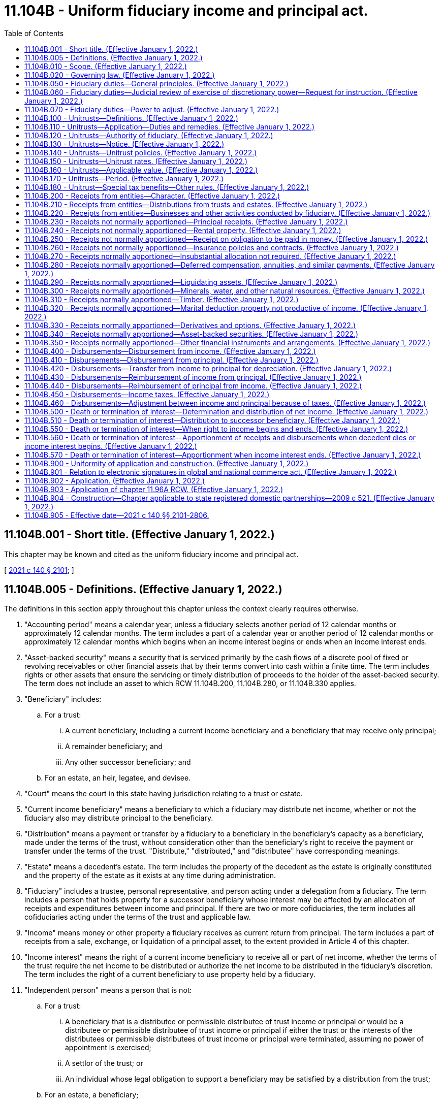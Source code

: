 = 11.104B - Uniform fiduciary income and principal act.
:toc:

== 11.104B.001 - Short title. (Effective January 1, 2022.)
This chapter may be known and cited as the uniform fiduciary income and principal act.

[ http://lawfilesext.leg.wa.gov/biennium/2021-22/Pdf/Bills/Session%20Laws/Senate/5132.SL.pdf?cite=2021%20c%20140%20§%202101[2021 c 140 § 2101]; ]

== 11.104B.005 - Definitions. (Effective January 1, 2022.)
The definitions in this section apply throughout this chapter unless the context clearly requires otherwise.

. "Accounting period" means a calendar year, unless a fiduciary selects another period of 12 calendar months or approximately 12 calendar months. The term includes a part of a calendar year or another period of 12 calendar months or approximately 12 calendar months which begins when an income interest begins or ends when an income interest ends.

. "Asset-backed security" means a security that is serviced primarily by the cash flows of a discrete pool of fixed or revolving receivables or other financial assets that by their terms convert into cash within a finite time. The term includes rights or other assets that ensure the servicing or timely distribution of proceeds to the holder of the asset-backed security. The term does not include an asset to which RCW 11.104B.200, 11.104B.280, or 11.104B.330 applies.

. "Beneficiary" includes:

.. For a trust:

... A current beneficiary, including a current income beneficiary and a beneficiary that may receive only principal;

... A remainder beneficiary; and

... Any other successor beneficiary; and

.. For an estate, an heir, legatee, and devisee.

. "Court" means the court in this state having jurisdiction relating to a trust or estate.

. "Current income beneficiary" means a beneficiary to which a fiduciary may distribute net income, whether or not the fiduciary also may distribute principal to the beneficiary.

. "Distribution" means a payment or transfer by a fiduciary to a beneficiary in the beneficiary's capacity as a beneficiary, made under the terms of the trust, without consideration other than the beneficiary's right to receive the payment or transfer under the terms of the trust. "Distribute," "distributed," and "distributee" have corresponding meanings.

. "Estate" means a decedent's estate. The term includes the property of the decedent as the estate is originally constituted and the property of the estate as it exists at any time during administration.

. "Fiduciary" includes a trustee, personal representative, and person acting under a delegation from a fiduciary. The term includes a person that holds property for a successor beneficiary whose interest may be affected by an allocation of receipts and expenditures between income and principal. If there are two or more cofiduciaries, the term includes all cofiduciaries acting under the terms of the trust and applicable law.

. "Income" means money or other property a fiduciary receives as current return from principal. The term includes a part of receipts from a sale, exchange, or liquidation of a principal asset, to the extent provided in Article 4 of this chapter.

. "Income interest" means the right of a current income beneficiary to receive all or part of net income, whether the terms of the trust require the net income to be distributed or authorize the net income to be distributed in the fiduciary's discretion. The term includes the right of a current beneficiary to use property held by a fiduciary.

. "Independent person" means a person that is not:

.. For a trust:

... A beneficiary that is a distributee or permissible distributee of trust income or principal or would be a distributee or permissible distributee of trust income or principal if either the trust or the interests of the distributees or permissible distributees of trust income or principal were terminated, assuming no power of appointment is exercised;

... A settlor of the trust; or

... An individual whose legal obligation to support a beneficiary may be satisfied by a distribution from the trust;

.. For an estate, a beneficiary;

.. A spouse, parent, brother, sister, or issue of an individual described in (a) or (b) of this subsection;

.. A corporation, partnership, limited liability company, or other entity in which persons described in (a) through (c) of this subsection, in the aggregate, have voting control; or

.. An employee of a person described in (a), (b), (c), or (d) of this subsection.

. "Mandatory income interest" means the right of a current income beneficiary to receive net income that the terms of the trust require the fiduciary to distribute.

. "Net income" means the total allocations during an accounting period to income under the terms of a trust and this chapter minus the disbursements during the period, other than distributions, allocated to income under the terms of the trust and this chapter. To the extent the trust is a unitrust under Article 3 of this chapter, the term means the unitrust amount determined under Article 3 of this chapter. The term includes an adjustment from principal to income under RCW 11.104B.070. The term does not include an adjustment from income to principal under RCW 11.104B.070.

. "Person" means an individual, estate, trust, business or nonprofit entity, public corporation, government or governmental subdivision, agency, or instrumentality, or other legal entity.

. "Personal representative" means an executor, administrator, successor personal representative, special administrator, or person that performs substantially the same function with respect to an estate under the law governing the person's status.

. "Principal" means property held in trust for distribution to, production of income for, or use by a current or successor beneficiary.

. "Record" means information that is inscribed on a tangible medium or that is stored in an electronic or other medium and is retrievable in perceivable form.

. "Settlor" means a person, including a testator, that creates or contributes property to a trust. If more than one person creates or contributes property to a trust, the term includes each person, to the extent of the trust property attributable to that person's contribution, except to the extent another person has the power to revoke or withdraw that portion.

. "Special tax benefit" means:

.. Exclusion of a transfer to a trust from gifts described in 26 U.S.C. Sec. 2503(b) of the federal internal revenue code of 1986, as amended, as of January 1, 2022, because of the qualification of an income interest in the trust as a present interest in property;

.. Status as a qualified subchapter S trust described in 26 U.S.C. Sec. 1361(d)(3) of the federal internal revenue code of 1986, as amended, as of January 1, 2022, at a time the trust holds stock of an S corporation described in 26 U.S.C. Sec. 1361(a)(1) of the federal internal revenue code of 1986, as amended, as of January 1, 2022;

.. An estate or gift tax marital deduction for a transfer to a trust under 26 U.S.C. Sec. 2056 or 2523 of the federal internal revenue code of 1986, as amended, as of January 1, 2022, which depends or depended in whole or in part on the right of the settlor's spouse to receive the net income of the trust;

.. Exemption in whole or in part of a trust from the federal generation-skipping transfer tax imposed by 26 U.S.C. Sec. 2601 of the federal internal revenue code of 1986, as amended, as of January 1, 2022, because the trust was irrevocable on September 25, 1985, if there is any possibility that:

... A taxable distribution, as defined in 26 U.S.C. Sec. 2612(b) of the federal internal revenue code of 1986, as amended, as of January 1, 2022, could be made from the trust; or

... A taxable termination, as defined in 26 U.S.C. Sec. 2612(a) of the federal internal revenue code of 1986, as amended, as of January 1, 2022, could occur with respect to the trust; or

.. An inclusion ratio, as defined in 26 U.S.C. Sec. 2642(a) of the federal internal revenue code of 1986, as amended, as of January 1, 2022, of the trust which is less than one, if there is any possibility that:

... A taxable distribution, as defined in 26 U.S.C. Sec. 2612(b) of the federal internal revenue code of 1986, as amended, as of January 1, 2022, could be made from the trust; or

... A taxable termination, as defined in 26 U.S.C. Sec. 2612(a) of the federal internal revenue code of 1986, as amended, as of January 1, 2022, could occur with respect to the trust.

. "Successive interest" means the interest of a successor beneficiary.

. "Successor beneficiary" means a person entitled to receive income or principal or to use property when an income interest or other current interest ends.

. "Terms of a trust" means:

.. Except as otherwise provided in (b) of this subsection, the manifestation of the settlor's intent regarding a trust's provisions as:

... Expressed in the trust instrument; or

... Established by other evidence that would be admissible in a judicial proceeding;

.. The trust's provisions as established, determined, or amended by:

... A trustee or trust director in accordance with applicable law;

... Court order; or

... A nonjudicial settlement agreement under *chapter 11.98A RCW; or

.. For an estate, a will.

. "Trust":

.. Includes:

... An express trust, private or charitable, with additions to the trust, wherever and however created; and

... A trust created or determined by judgment or decree under which the trust is to be administered in the manner of an express trust; and

.. Does not include:

... A constructive trust;

... A resulting trust, conservatorship, guardianship, multiparty account, custodial arrangement for a minor, business trust, voting trust, security arrangement, liquidation trust, or trust for the primary purpose of paying debts, dividends, interest, salaries, wages, profits, pensions, retirement benefits, or employee benefits of any kind; or

... An arrangement under which a person is a nominee, escrowee, or agent for another.

. "Trustee" means a person, other than a personal representative, that owns or holds property for the benefit of a beneficiary. The term includes an original, additional, or successor trustee, whether or not appointed or confirmed by a court.

. "Will" means any testamentary instrument recognized by applicable law which makes a legally effective disposition of an individual's property, effective at the individual's death. The term includes a codicil or other amendment to a testamentary instrument.

[ http://lawfilesext.leg.wa.gov/biennium/2021-22/Pdf/Bills/Session%20Laws/Senate/5132.SL.pdf?cite=2021%20c%20140%20§%202102[2021 c 140 § 2102]; ]

== 11.104B.010 - Scope. (Effective January 1, 2022.)
Except as otherwise provided in the terms of a trust or this chapter, this chapter applies to a trust or estate.

[ http://lawfilesext.leg.wa.gov/biennium/2021-22/Pdf/Bills/Session%20Laws/Senate/5132.SL.pdf?cite=2021%20c%20140%20§%202103[2021 c 140 § 2103]; ]

== 11.104B.020 - Governing law. (Effective January 1, 2022.)
. Except as otherwise provided in the terms of a trust or this chapter, this chapter applies when this state is the principal place of administration of a trust or estate, subject to the following rules:

.. If the trust was created before January 1, 2022, this chapter applies only to a decision or action occurring on or after January 1, 2022; and

.. If the principal place of administration of the trust is changed to this state on or after January 1, 2022, this chapter applies only to a decision or action occurring on or after the date of the change.

. Without precluding other means to establish a sufficient connection with the designated jurisdiction in a directed trust, terms of the trust which designate the principal place of administration of the trust are valid and controlling if:

.. A trustee's principal place of business is located in or a trustee is a resident of the designated jurisdiction;

.. A trust director's principal place of business is located in or a trust director is a resident of the designated jurisdiction; or

.. All or part of the administration occurs in the designated jurisdiction.

. By accepting the trusteeship of a trust having its principal place of administration in this state or by moving the principal place of administration of a trust to this state, the trustee submits to the application of this chapter to any matter within the scope of this chapter involving the trust.

[ http://lawfilesext.leg.wa.gov/biennium/2021-22/Pdf/Bills/Session%20Laws/Senate/5132.SL.pdf?cite=2021%20c%20140%20§%202104[2021 c 140 § 2104]; ]

== 11.104B.050 - Fiduciary duties—General principles. (Effective January 1, 2022.)
. In making an allocation or determination or exercising discretion under this chapter, a fiduciary shall:

.. Act in good faith, based on what is fair and reasonable to all beneficiaries;

.. Administer a trust or estate impartially, except to the extent the terms of the trust manifest an intent that the fiduciary shall or may favor one or more beneficiaries;

.. Administer the trust or estate in accordance with the terms of the trust, even if there is a different provision in this chapter; and

.. Administer the trust or estate in accordance with this chapter, except to the extent the terms of the trust provide otherwise or authorize the fiduciary to determine otherwise.

. A fiduciary's allocation, determination, or exercise of discretion under this chapter is presumed to be fair and reasonable to all beneficiaries. A fiduciary may exercise a discretionary power of administration given to the fiduciary by the terms of the trust, and an exercise of the power which produces a result different from a result required or permitted by this chapter does not create an inference that the fiduciary abused the fiduciary's discretion.

. A fiduciary shall:

.. Add a receipt to principal, to the extent neither the terms of the trust nor this chapter allocates the receipt between income and principal; and

.. Charge a disbursement to principal, to the extent neither the terms of the trust nor this chapter allocates the disbursement between income and principal.

. A fiduciary may exercise the power to adjust under RCW 11.104B.070, convert an income trust to a unitrust under RCW 11.104B.120(1)(a), change the percentage or method used to calculate a unitrust amount under RCW 11.104B.120(1)(b), or convert a unitrust to an income trust under RCW 11.104B.120(1)(c), if the fiduciary determines the exercise of the power is necessary to administer the trust or estate in accordance with the requirements of subsection (1) of this section.

. Factors the fiduciary must consider in making the determination under subsection (4) of this section include:

.. The terms of the trust;

.. The nature, distribution standards, and expected duration of the trust;

.. The effect of the allocation rules, including specific adjustments between income and principal, under Articles 4 through 7 of this chapter;

.. The desirability of liquidity and regularity of income;

.. The desirability of the preservation and appreciation of principal;

.. The extent to which an asset is used or may be used by a beneficiary;

.. The increase or decrease in the value of principal assets, reasonably determined by the fiduciary;

.. Whether and to what extent the terms of the trust give the fiduciary power to accumulate income or invade principal or prohibit the fiduciary from accumulating income or invading principal;

.. The extent to which the fiduciary has accumulated income or invaded principal in preceding accounting periods;

.. The effect of current and reasonably expected economic conditions; and

.. The reasonably expected tax consequences of the exercise of the power.

[ http://lawfilesext.leg.wa.gov/biennium/2021-22/Pdf/Bills/Session%20Laws/Senate/5132.SL.pdf?cite=2021%20c%20140%20§%202201[2021 c 140 § 2201]; ]

== 11.104B.060 - Fiduciary duties—Judicial review of exercise of discretionary power—Request for instruction. (Effective January 1, 2022.)
. In this section, "fiduciary decision" means:

.. A fiduciary's allocation between income and principal or other determination regarding income and principal required or authorized by the terms of the trust or this chapter;

.. The fiduciary's exercise or nonexercise of a discretionary power regarding income and principal granted by the terms of the trust or this chapter, including the power to adjust under RCW 11.104B.070, convert an income trust to a unitrust under RCW 11.104B.120(1)(a), change the percentage or method used to calculate a unitrust amount under RCW 11.104B.120(1)(b), or convert a unitrust to an income trust under RCW 11.104B.120(1)(c); or

.. The fiduciary's implementation of a decision described in (a) or (b) of this subsection.

. The court may not order a fiduciary to change a fiduciary decision unless the court determines that the fiduciary decision was an abuse of the fiduciary's discretion.

. If the court determines that a fiduciary decision was an abuse of the fiduciary's discretion, the court may order a remedy authorized by law. To place the beneficiaries in the positions the beneficiaries would have occupied if there had not been an abuse of the fiduciary's discretion, the court may order:

.. The fiduciary to exercise or refrain from exercising the power to adjust under RCW 11.104B.070;

.. The fiduciary to exercise or refrain from exercising the power to convert an income trust to a unitrust under RCW 11.104B.120(1)(a), change the percentage or method used to calculate a unitrust amount under RCW 11.104B.120(1)(b), or convert a unitrust to an income trust under RCW 11.104B.120(1)(c);

.. The fiduciary to distribute an amount to a beneficiary;

.. A beneficiary to return some or all of a distribution; or

.. The fiduciary to withhold an amount from one or more future distributions to a beneficiary.

. On petition by a fiduciary for instruction, the court may determine whether a proposed fiduciary decision will result in an abuse of the fiduciary's discretion. If the petition describes the proposed decision, contains sufficient information to inform the beneficiary of the reasons for making the proposed decision and the facts on which the fiduciary relies, and explains how the beneficiary will be affected by the proposed decision, a beneficiary that opposes the proposed decision has the burden to establish that it will result in an abuse of the fiduciary's discretion.

[ http://lawfilesext.leg.wa.gov/biennium/2021-22/Pdf/Bills/Session%20Laws/Senate/5132.SL.pdf?cite=2021%20c%20140%20§%202202[2021 c 140 § 2202]; ]

== 11.104B.070 - Fiduciary duties—Power to adjust. (Effective January 1, 2022.)
. Except as otherwise provided in the terms of a trust or this section, a fiduciary, in a record, without court approval, may adjust between income and principal if the fiduciary determines the exercise of the power to adjust is necessary to administer the trust or estate in accordance with the requirements of RCW 11.104B.050(1).

. This section does not create a duty to exercise or consider the power to adjust under subsection (1) of this section or to inform a beneficiary about the applicability of this section.

. A fiduciary that in good faith exercises or fails to exercise the power to adjust under subsection (1) of this section is not liable to a person affected by the exercise or failure to exercise.

. In deciding whether and to what extent to exercise the power to adjust under subsection (1) of this section, a fiduciary shall consider all factors the fiduciary considers relevant, including relevant factors in RCW 11.104B.050(5) and the application of RCW 11.104B.200(9), 11.104B.270, or 11.104B.320.

. A fiduciary may not exercise the power under subsection (1) of this section to make an adjustment or under RCW 11.104B.270 to make a determination that an allocation is insubstantial if:

.. The adjustment or determination would reduce the amount payable to a current income beneficiary from a trust that qualifies for a special tax benefit, except to the extent the adjustment is made to provide for a reasonable apportionment of the total return of the trust between the current income beneficiary and successor beneficiaries;

.. The adjustment or determination would change the amount payable to a beneficiary, as a fixed annuity or a fixed fraction of the value of the trust assets, under the terms of the trust;

.. The adjustment or determination would reduce an amount that is permanently set aside for a charitable purpose under the terms of the trust, unless both income and principal are set aside for the charitable purpose;

.. Possessing or exercising the power would cause a person to be treated as the owner of all or part of the trust for federal income tax purposes;

.. Possessing or exercising the power would cause all or part of the value of the trust assets to be included in the gross estate of an individual for federal estate tax purposes;

.. Possessing or exercising the power would cause an individual to be treated as making a gift for federal gift tax purposes;

.. The fiduciary is not an independent person;

.. The trust is irrevocable and provides for income to be paid to the settlor and possessing or exercising the power would cause the adjusted principal or income to be considered an available resource or available income under a public benefit program; or

.. The trust is a unitrust under Article 3 of this chapter.

. If subsection (5)(d), (e), (f), or (g) of this section applies to a fiduciary:

.. A cofiduciary to which subsection (5)(d) through (g) of this section does not apply may exercise the power to adjust, unless the exercise of the power by the remaining cofiduciary or cofiduciaries is not permitted by the terms of the trust or law other than this chapter; or

.. If there is no cofiduciary to which subsection (5)(d) through (g) of this section does not apply, the fiduciary may appoint a cofiduciary to which subsection (5)(d) through (g) of this section does not apply, which may be a special fiduciary with limited powers, and the appointed cofiduciary may exercise the power to adjust under subsection (1) of this section, unless the appointment of a cofiduciary or the exercise of the power by a cofiduciary is not permitted by the terms of the trust or law other than this chapter.

. A fiduciary may release or delegate to a cofiduciary the power to adjust under subsection (1) of this section if the fiduciary determines that the fiduciary's possession or exercise of the power will or may:

.. Cause a result described in subsection (5)(a) through (f) or (h) of this section; or

.. Deprive the trust of a tax benefit or impose a tax burden not described in subsection (5)(a) through (f) of this section.

. A fiduciary's release or delegation to a cofiduciary under subsection (7) of this section of the power to adjust under subsection (1) of this section:

.. Must be in a record;

.. Applies to the entire power, unless the release or delegation provides a limitation, which may be a limitation to the power to adjust:

... From income to principal;

... From principal to income;

... For specified property; or

... In specified circumstances;

.. For a delegation, may be modified by a redelegation under this subsection by the cofiduciary to which the delegation is made; and

.. Subject to (c) of this subsection (8), is permanent, unless the release or delegation provides a specified period, including a period measured by the life of an individual or the lives of more than one individual.

. Terms of a trust which deny or limit the power to adjust between income and principal do not affect the application of this section, unless the terms of the trust expressly deny or limit the power to adjust under subsection (1) of this section.

. The exercise of the power to adjust under subsection (1) of this section in any accounting period may apply to the current period, the immediately preceding period, and one or more subsequent periods.

. A description of the exercise of the power to adjust under subsection (1) of this section must be:

.. Included in a report, if any, sent to all beneficiaries; or

.. Communicated at least annually to all beneficiaries that receive or are entitled to receive income from the trust or would be entitled to receive a distribution of principal if the trust were terminated at the time the notice is sent, assuming no power of appointment is exercised.

[ http://lawfilesext.leg.wa.gov/biennium/2021-22/Pdf/Bills/Session%20Laws/Senate/5132.SL.pdf?cite=2021%20c%20140%20§%202203[2021 c 140 § 2203]; ]

== 11.104B.100 - Unitrusts—Definitions. (Effective January 1, 2022.)
The definitions in this section apply throughout this article unless the context clearly requires otherwise.

. "Applicable value" means the amount of the net fair market value of a trust taken into account under RCW 11.104B.160.

. "Express unitrust" means a trust for which, under the terms of the trust without regard to this article, income or net income must or may be calculated as a unitrust amount.

. "Income trust" means a trust that is not a unitrust.

. "Net fair market value of a trust" means the fair market value of the assets of the trust, less the noncontingent liabilities of the trust.

. "Unitrust" means a trust for which net income is a unitrust amount. The term includes an express unitrust.

. "Unitrust amount" means an amount computed by multiplying a determined value of a trust by a determined percentage. For a unitrust administered under a unitrust policy, the term means the applicable value, multiplied by the unitrust rate.

. "Unitrust policy" means a policy described in RCW 11.104B.140 through 11.104B.180 and adopted under RCW 11.104B.120.

. "Unitrust rate" means the rate used to compute the unitrust amount under subsection (6) of this section for a unitrust administered under a unitrust policy.

[ http://lawfilesext.leg.wa.gov/biennium/2021-22/Pdf/Bills/Session%20Laws/Senate/5132.SL.pdf?cite=2021%20c%20140%20§%202301[2021 c 140 § 2301]; ]

== 11.104B.110 - Unitrusts—Application—Duties and remedies. (Effective January 1, 2022.)
. Except as otherwise provided in subsection (2) of this section, this article applies to:

.. An income trust, unless the terms of the trust expressly prohibit use of this article by a specific reference to this article or an explicit expression of intent that net income not be calculated as a unitrust amount; and

.. An express unitrust, except to the extent the terms of the trust explicitly:

... Prohibit use of this article by a specific reference to this article;

... Prohibit conversion to an income trust; or

... Limit changes to the method of calculating the unitrust amount.

. This article does not apply to a trust described in 26 U.S.C. Sec. 170(f)(2)(B), 642(c)(5), 664(d), or 2702 (a)(3)(A)(ii) or (iii) or (b), as amended, as of January 1, 2022.

. An income trust to which this article applies under subsection (1)(a) of this section may be converted to a unitrust under this article regardless of the terms of the trust concerning distributions. Conversion to a unitrust under this article does not affect other terms of the trust concerning distributions of income or principal.

. This article applies to an estate only to the extent a trust is a beneficiary of the estate. To the extent of the trust's interest in the estate, the estate may be administered as a unitrust, the administration of the estate as a unitrust may be discontinued, or the percentage or method used to calculate the unitrust amount may be changed, in the same manner as for a trust under this article.

. This article does not create a duty to take or consider action under this article or to inform a beneficiary about the applicability of this article.

. A fiduciary that in good faith takes or fails to take an action under this article is not liable to a person affected by the action or inaction.

[ http://lawfilesext.leg.wa.gov/biennium/2021-22/Pdf/Bills/Session%20Laws/Senate/5132.SL.pdf?cite=2021%20c%20140%20§%202302[2021 c 140 § 2302]; ]

== 11.104B.120 - Unitrusts—Authority of fiduciary. (Effective January 1, 2022.)
. A fiduciary, without court approval, by complying with subsections (2) and (6) of this section, may:

.. Convert an income trust to a unitrust if the fiduciary adopts in a record a unitrust policy for the trust providing:

... That in administering the trust the net income of the trust will be a unitrust amount rather than net income determined without regard to this article; and

... The percentage and method used to calculate the unitrust amount;

.. Change the percentage or method used to calculate a unitrust amount for a unitrust if the fiduciary adopts in a record a unitrust policy or an amendment or replacement of a unitrust policy providing changes in the percentage or method used to calculate the unitrust amount; or

.. Convert a unitrust to an income trust if the fiduciary adopts in a record a determination that, in administering the trust, the net income of the trust will be net income determined without regard to this article rather than a unitrust amount.

. A fiduciary may take an action under subsection (1) of this section if:

.. The fiduciary determines that the action will assist the fiduciary to administer a trust impartially;

.. The fiduciary sends a notice in a record, in the manner required by RCW 11.104B.130, describing and proposing to take the action;

.. The fiduciary sends a copy of the notice under (b) of this subsection (2) to each settlor of the trust which is:

... If an individual, living; or

... If not an individual, in existence;

.. At least one member of each class of beneficiaries receiving the notice under (b) of this subsection (2) is:

... If an individual, legally competent;

... If not an individual, in existence; or

... Represented in the manner provided in RCW 11.104B.130(2); and

.. The fiduciary does not receive, by the date specified in the notice under RCW 11.104B.130(3)(f), an objection in a record to the action proposed under (b) of this subsection (2) from a person to which the notice under (b) of this subsection (2) is sent.

. If a fiduciary receives, not later than the date stated in the notice under RCW 11.104B.130(3)(e), an objection in a record described in RCW 11.104B.130(3)(d) to a proposed action, the fiduciary or a beneficiary may request the court to have the proposed action taken as proposed, taken with modifications, or prevented. A person described in RCW 11.104B.130(1) may oppose the proposed action in the proceeding under this subsection, whether or not the person:

.. Consented under RCW 11.104B.130(2); or

.. Objected under RCW 11.104B.130(3)(d).

. If, after sending a notice under subsection (2)(b) of this section, a fiduciary decides not to take the action proposed in the notice, the fiduciary shall notify in a record each person described in RCW 11.104B.130(1) of the decision not to take the action and the reasons for the decision.

. If a beneficiary requests in a record that a fiduciary take an action described in subsection (1) of this section and the fiduciary declines to act or does not act within 90 days after receiving the request, the beneficiary may request the court to direct the fiduciary to take the action requested.

. In deciding whether and how to take an action authorized by subsection (1) of this section, or whether and how to respond to a request by a beneficiary under subsection (5) of this section, a fiduciary shall consider all factors relevant to the trust and the beneficiaries, including relevant factors in RCW 11.104B.050(5).

. A fiduciary may release or delegate the power to convert an income trust to a unitrust under subsection (1)(a) of this section, change the percentage or method used to calculate a unitrust amount under subsection (1)(b) of this section, or convert a unitrust to an income trust under subsection (1)(c) of this section, for a reason described in RCW 11.104B.070(7) and in the manner described in RCW 11.104B.070(8).

[ http://lawfilesext.leg.wa.gov/biennium/2021-22/Pdf/Bills/Session%20Laws/Senate/5132.SL.pdf?cite=2021%20c%20140%20§%202303[2021 c 140 § 2303]; ]

== 11.104B.130 - Unitrusts—Notice. (Effective January 1, 2022.)
. A notice required by RCW 11.104B.120(2)(b) must be sent to:

.. All beneficiaries that receive or are entitled to receive income from the trust or would be entitled to receive a distribution of principal if the trust were terminated at the time the notice is sent, assuming no power of appointment is exercised; and

.. Each person that is granted a power over the trust by the terms of the trust, to the extent the power is exercisable when the person is not then serving as a trustee:

... Including a:

(A) Power over the investment, management, or distribution of trust property or other matters of trust administration; and

(B) Power to appoint or remove a trustee or person described in this subsection; and

... Excluding a:

(A) Power of appointment;

(B) Power of a beneficiary over the trust, to the extent the exercise or nonexercise of the power affects the beneficial interest of the beneficiary; and

(C) Power over the trust if the terms of the trust provide that the power is held in a nonfiduciary capacity and the power must be held in a nonfiduciary capacity to achieve a tax objective under the federal internal revenue code of 1986, as amended, as of January 1, 2022.

. A person may consent in a record at any time to action proposed under RCW 11.104B.120(2)(b). A notice required by RCW 11.104B.120(2)(b) need not be sent to a person that consents under this subsection.

. A notice required by RCW 11.104B.120(2)(b) must include:

.. The action proposed under RCW 11.104B.120(2)(b);

.. For a conversion of an income trust to a unitrust, a copy of the unitrust policy adopted under RCW 11.104B.120(1)(a);

.. For a change in the percentage or method used to calculate the unitrust amount, a copy of the unitrust policy or amendment or replacement of the unitrust policy adopted under RCW 11.104B.120(1)(b);

.. A statement that the person to which the notice is sent may object to the proposed action by stating in a record the basis for the objection and sending or delivering the record to the fiduciary;

.. The date by which an objection under (d) of this subsection (3) must be received by the fiduciary, which must be at least 30 days after the date the notice is sent;

.. The date on which the action is proposed to be taken and the date on which the action is proposed to take effect;

.. The name and contact information of the fiduciary; and

.. The name and contact information of a person that may be contacted for additional information.

[ http://lawfilesext.leg.wa.gov/biennium/2021-22/Pdf/Bills/Session%20Laws/Senate/5132.SL.pdf?cite=2021%20c%20140%20§%202304[2021 c 140 § 2304]; ]

== 11.104B.140 - Unitrusts—Unitrust policies. (Effective January 1, 2022.)
. In administering a unitrust under this article, a fiduciary shall follow a unitrust policy adopted under RCW 11.104B.120(1) (a) or (b) or amended or replaced under RCW 11.104B.120(1)(b).

. A unitrust policy must provide:

.. The unitrust rate or the method for determining the unitrust rate under RCW 11.104B.150;

.. The method for determining the applicable value under RCW 11.104B.160; and

.. The rules described in RCW 11.104B.150 through 11.104B.180, which apply in the administration of the unitrust, whether the rules are:

... Mandatory, as provided in RCW 11.104B.160(1) and 11.104B.170(1); or

... Optional, as provided in RCW 11.104B.150, 11.104B.160(2), 11.104B.170(2), and 11.104B.180(1), to the extent the fiduciary elects to adopt those rules.

[ http://lawfilesext.leg.wa.gov/biennium/2021-22/Pdf/Bills/Session%20Laws/Senate/5132.SL.pdf?cite=2021%20c%20140%20§%202305[2021 c 140 § 2305]; ]

== 11.104B.150 - Unitrusts—Unitrust rates. (Effective January 1, 2022.)
. Except as otherwise provided in RCW 11.104B.180(2)(a), a unitrust rate may be:

.. A fixed unitrust rate; or

.. A unitrust rate that is determined for each period using:

... A market index or other published data; or

... A mathematical blend of market indices or other published data over a stated number of preceding periods.

. Except as otherwise provided in RCW 11.104B.180(2)(a), a unitrust policy may provide:

.. A limit on how high the unitrust rate determined under subsection (1)(b) of this section may rise;

.. A limit on how low the unitrust rate determined under subsection (1)(b) of this section may fall;

.. A limit on how much the unitrust rate determined under subsection (1)(b) of this section may increase over the unitrust rate for the preceding period or a mathematical blend of unitrust rates over a stated number of preceding periods;

.. A limit on how much the unitrust rate determined under subsection (1)(b) of this section may decrease below the unitrust rate for the preceding period or a mathematical blend of unitrust rates over a stated number of preceding periods; or

.. A mathematical blend of any of the unitrust rates determined under subsection (1)(b) of this section and (a) through (d) of this subsection.

[ http://lawfilesext.leg.wa.gov/biennium/2021-22/Pdf/Bills/Session%20Laws/Senate/5132.SL.pdf?cite=2021%20c%20140%20§%202306[2021 c 140 § 2306]; ]

== 11.104B.160 - Unitrusts—Applicable value. (Effective January 1, 2022.)
. A unitrust policy must provide the method for determining the fair market value of an asset for the purpose of determining the unitrust amount, including:

.. The frequency of valuing the asset, which need not require a valuation in every period; and

.. The date for valuing the asset in each period in which the asset is valued.

. Except as otherwise provided in RCW 11.104B.180(2)(b), a unitrust policy may provide methods for determining the amount of the net fair market value of the trust to take into account in determining the applicable value, including:

.. Obtaining an appraisal of an asset for which fair market value is not readily available;

.. Exclusion of specific assets or groups or types of assets;

.. Other exceptions or modifications of the treatment of specific assets or groups or types of assets;

.. Identification and treatment of cash or property held for distribution;

.. Use of:

... An average of fair market values over a stated number of preceding periods; or

... Another mathematical blend of fair market values over a stated number of preceding periods;

.. A limit on how much the applicable value of all assets, groups of assets, or individual assets may increase over:

... The corresponding applicable value for the preceding period; or

... A mathematical blend of applicable values over a stated number of preceding periods;

.. A limit on how much the applicable value of all assets, groups of assets, or individual assets may decrease below:

... The corresponding applicable value for the preceding period; or

... A mathematical blend of applicable values over a stated number of preceding periods;

.. The treatment of accrued income and other features of an asset which affect value; and

.. Determining the liabilities of the trust, including treatment of liabilities to conform with the treatment of assets under (a) through (h) of this subsection (2).

[ http://lawfilesext.leg.wa.gov/biennium/2021-22/Pdf/Bills/Session%20Laws/Senate/5132.SL.pdf?cite=2021%20c%20140%20§%202307[2021 c 140 § 2307]; ]

== 11.104B.170 - Unitrusts—Period. (Effective January 1, 2022.)
. A unitrust policy must provide the period used under RCW 11.104B.150 and 11.104B.160. Except as otherwise provided in RCW 11.104B.180(2)(c), the period may be:

.. A calendar year;

.. A 12-month period other than a calendar year;

.. A calendar quarter;

.. A three-month period other than a calendar quarter; or

.. Another period.

. Except as otherwise provided in RCW 11.104B.180(2), a unitrust policy may provide standards for:

.. Using fewer preceding periods under RCW 11.104B.150 (1)(b)(ii) or (2)(c) or (d) if:

... The trust was not in existence in a preceding period; or

... Market indices or other published data are not available for a preceding period;

.. Using fewer preceding periods under RCW 11.104B.160(2) (e)(i) or (ii), (f)(ii), or (g)(ii) if:

... The trust was not in existence in a preceding period; or

... Fair market values are not available for a preceding period; and

.. Prorating the unitrust amount on a daily basis for a part of a period in which the trust or the administration of the trust as a unitrust or the interest of any beneficiary commences or terminates.

[ http://lawfilesext.leg.wa.gov/biennium/2021-22/Pdf/Bills/Session%20Laws/Senate/5132.SL.pdf?cite=2021%20c%20140%20§%202308[2021 c 140 § 2308]; ]

== 11.104B.180 - Unitrust—Special tax benefits—Other rules. (Effective January 1, 2022.)
. A unitrust policy may:

.. Provide methods and standards for:

... Determining the timing of distributions;

... Making distributions in cash or in-kind or partly in cash and partly in-kind; or

... Correcting an underpayment or overpayment to a beneficiary based on the unitrust amount if there is an error in calculating the unitrust amount;

.. Specify sources and the order of sources, including categories of income for federal income tax purposes, from which distributions of a unitrust amount are paid; or

.. Provide other standards and rules the fiduciary determines serve the interests of the beneficiaries.

. If a trust qualifies for a special tax benefit or a fiduciary is not an independent person:

.. The unitrust rate established under RCW 11.104B.150 may not be less than three percent or more than five percent;

.. The only provisions of RCW 11.104B.160 that apply are RCW 11.104B.160 (1) and (2)(a), (d), (e)(i), and (i);

.. The only period that may be used under RCW 11.104B.170 is a calendar year under RCW 11.104B.170(1)(a); and

.. The only other provisions of RCW 11.104B.170 that apply are RCW 11.104B.170(2) (b)(i) and (c).

[ http://lawfilesext.leg.wa.gov/biennium/2021-22/Pdf/Bills/Session%20Laws/Senate/5132.SL.pdf?cite=2021%20c%20140%20§%202309[2021 c 140 § 2309]; ]

== 11.104B.200 - Receipts from entities—Character. (Effective January 1, 2022.)
. The definitions in this subsection apply throughout this section unless the context clearly requires otherwise.

.. "Capital distribution" means an entity distribution of money that is a:

... Return of capital; or

... Distribution in total or partial liquidation of the entity.

.. "Entity":

... Means a corporation, partnership, limited liability company, regulated investment company, real estate investment trust, common trust fund, or any other organization or arrangement in which a fiduciary owns or holds an interest, whether or not the entity is a taxpayer for federal income tax purposes; and

... Does not include:

(A) A trust or estate to which RCW 11.104B.210 applies;

(B) A business or other activity to which RCW 11.104B.220 applies, which is not conducted by an entity described in (b)(i) of this subsection (1);

(C) An asset-backed security; or

(D) An instrument or arrangement to which RCW 11.104B.350 applies.

.. "Entity distribution" means a payment or transfer by an entity made to a person in the person's capacity as an owner or holder of an interest in the entity.

. In this section, an attribute or action of an entity includes an attribute or action of any other entity in which the entity owns or holds an interest, including an interest owned or held indirectly through another entity.

. Except as otherwise provided in subsection (4)(b) through (d) of this section, a fiduciary shall allocate to income:

.. Money received in an entity distribution; and

.. Tangible personal property of nominal value received from the entity.

. A fiduciary shall allocate to principal:

.. Property received in an entity distribution which is not:

... Money; or

... Tangible personal property of nominal value;

.. Money received in an entity distribution in an exchange for part or all of the fiduciary's interest in the entity, to the extent the entity distribution reduces the fiduciary's interest in the entity relative to the interests of other persons that own or hold interests in the entity;

.. Money received in an entity distribution that the fiduciary determines or estimates is a capital distribution; and

.. Money received in an entity distribution from an entity that is:

... A regulated investment company or real estate investment trust if the money received is a capital gain dividend for federal income tax purposes; or

... Treated for federal income tax purposes comparably to the treatment described in (d)(i) of this subsection (4).

. A fiduciary may determine or estimate that money received in an entity distribution is a capital distribution:

.. By relying without inquiry or investigation on a characterization of the entity distribution provided by or on behalf of the entity, unless the fiduciary:

... Determines, on the basis of information known to the fiduciary, that the characterization is or may be incorrect; or

... Owns or holds more than 50 percent of the voting interest in the entity;

.. By determining or estimating, on the basis of information known to the fiduciary or provided to the fiduciary by or on behalf of the entity, that the total amount of money and property received by the fiduciary in the entity distribution or a series of related entity distributions is or will be greater than 20 percent of the fair market value of the fiduciary's interest in the entity; or

.. If neither (a) or (b) of this subsection (5) applies, by considering the factors in subsection (6) of this section and the information known to the fiduciary or provided to the fiduciary by or on behalf of the entity.

. In making a determination or estimate under subsection (5)(c) of this section, a fiduciary may consider:

.. A characterization of an entity distribution provided by or on behalf of the entity;

.. The amount of money or property received in:

... The entity distribution; or

... What the fiduciary determines is or will be a series of related entity distributions;

.. The amount described in (b) of this subsection compared to the amount the fiduciary determines or estimates is, during the current or preceding accounting periods:

... The entity's operating income;

... The proceeds of the entity's sale or other disposition of:

(A) All or part of the business or other activity conducted by the entity;

(B) One or more business assets that are not sold to customers in the ordinary course of the business or other activity conducted by the entity; or

(C) One or more assets other than business assets, unless the entity's primary activity is to invest in assets to realize gain on the disposition of all or some of the assets;

... If the entity's primary activity is to invest in assets to realize gain on the disposition of all or some of the assets, the gain realized on the disposition;

... The entity's regular, periodic entity distributions;

.. The amount of money the entity has accumulated;

.. The amount of money the entity has borrowed;

.. The amount of money the entity has received from the sources described in RCW 11.104B.260, 11.104B.290, 11.104B.300, and 11.104B.310; and

.. The amount of money the entity has received from a source not otherwise described in this subsection; and

.. Any other factor the fiduciary determines is relevant.

. If, after applying subsections (3) through (6) of this section, a fiduciary determines that a part of an entity distribution is a capital distribution but is in doubt about the amount of the entity distribution which is a capital distribution, the fiduciary shall allocate to principal the amount of the entity distribution which is in doubt.

. If a fiduciary receives additional information about the application of this section to an entity distribution before the fiduciary has paid part of the entity distribution to a beneficiary, the fiduciary may consider the additional information before making the payment to the beneficiary and may change a decision to make the payment to the beneficiary.

. If a fiduciary receives additional information about the application of this section to an entity distribution after the fiduciary has paid part of the entity distribution to a beneficiary, the fiduciary is not required to change or recover the payment to the beneficiary but may consider that information in determining whether to exercise the power to adjust under RCW 11.104B.070.

[ http://lawfilesext.leg.wa.gov/biennium/2021-22/Pdf/Bills/Session%20Laws/Senate/5132.SL.pdf?cite=2021%20c%20140%20§%202401[2021 c 140 § 2401]; ]

== 11.104B.210 - Receipts from entities—Distributions from trusts and estates. (Effective January 1, 2022.)
A fiduciary shall allocate to income an amount received as a distribution of income, including a unitrust distribution under Article 3 of this chapter, from a trust or estate in which the fiduciary has an interest, other than an interest the fiduciary purchased in a trust that is an investment entity, and shall allocate to principal an amount received as a distribution of principal from the trust or estate. If a fiduciary purchases, or receives from a settlor, an interest in a trust that is an investment entity, RCW 11.104B.200, 11.104B.340, or 11.104B.350 applies to a receipt from the trust.

[ http://lawfilesext.leg.wa.gov/biennium/2021-22/Pdf/Bills/Session%20Laws/Senate/5132.SL.pdf?cite=2021%20c%20140%20§%202402[2021 c 140 § 2402]; ]

== 11.104B.220 - Receipts from entities—Businesses and other activities conducted by fiduciary. (Effective January 1, 2022.)
. This section applies to a business or other activity conducted by a fiduciary if the fiduciary determines that it is in the interests of the beneficiaries to account separately for the business or other activity instead of:

.. Accounting for the business or other activity as part of the fiduciary's general accounting records; or

.. Conducting the business or other activity through an entity described in RCW 11.104B.200(1)(b)(i).

. A fiduciary may account separately under this section for the transactions of a business or other activity, whether or not assets of the business or other activity are segregated from other assets held by the fiduciary.

. A fiduciary that accounts separately under this section for a business or other activity:

.. May determine:

... The extent to which the net cash receipts of the business or other activity must be retained for:

(A) Working capital;

(B) The acquisition or replacement of fixed assets; and

(C) Other reasonably foreseeable needs of the business or other activity; and

... The extent to which the remaining net cash receipts are accounted for as principal or income in the fiduciary's general accounting records for the trust;

.. May make a determination under (a) of this subsection (3) separately and differently from the fiduciary's decisions concerning distributions of income or principal; and

.. Shall account for the net amount received from the sale of an asset of the business or other activity, other than a sale in the ordinary course of the business or other activity, as principal in the fiduciary's general accounting records for the trust, to the extent the fiduciary determines that the net amount received is no longer required in the conduct of the business or other activity.

. Activities for which a fiduciary may account separately under this section include:

.. Retail, manufacturing, service, and other traditional business activities;

.. Farming;

.. Raising and selling livestock and other animals;

.. Managing rental properties;

.. Extracting minerals, water, and other natural resources;

.. Growing and cutting timber;

.. An activity to which RCW 11.104B.330, 11.104B.340, or 11.104B.350 applies; and

.. Any other business conducted by the fiduciary.

[ http://lawfilesext.leg.wa.gov/biennium/2021-22/Pdf/Bills/Session%20Laws/Senate/5132.SL.pdf?cite=2021%20c%20140%20§%202403[2021 c 140 § 2403]; ]

== 11.104B.230 - Receipts not normally apportioned—Principal receipts. (Effective January 1, 2022.)
A fiduciary shall allocate to principal:

. To the extent not allocated to income under this chapter, an asset received from:

.. An individual during the individual's lifetime;

.. An estate;

.. A trust on termination of an income interest; or

.. A payor under a contract naming the fiduciary as beneficiary;

. Except as otherwise provided in this article, money or other property received from the sale, exchange, liquidation, or change in form of a principal asset;

. An amount recovered from a third party to reimburse the fiduciary because of a disbursement described in RCW 11.104B.410(1) or for another reason to the extent not based on loss of income;

. Proceeds of property taken by eminent domain, except that proceeds awarded for loss of income in an accounting period are income if a current income beneficiary had a mandatory income interest during the period;

. Net income received in an accounting period during which there is no beneficiary to which a fiduciary may or must distribute income; and

. Other receipts as provided in RCW 11.104B.270 through 11.104B.350.

[ http://lawfilesext.leg.wa.gov/biennium/2021-22/Pdf/Bills/Session%20Laws/Senate/5132.SL.pdf?cite=2021%20c%20140%20§%202404[2021 c 140 § 2404]; ]

== 11.104B.240 - Receipts not normally apportioned—Rental property. (Effective January 1, 2022.)
To the extent a fiduciary does not account for the management of rental property as a business under RCW 11.104B.220, the fiduciary shall allocate to income an amount received as rent of real or personal property, including an amount received for cancellation or renewal of a lease. An amount received as a refundable deposit, including a security deposit or a deposit that is to be applied as rent for future periods:

. Must be added to principal and held subject to the terms of the lease, except as otherwise provided by law other than this chapter; and

. Is not allocated to income or available for distribution to a beneficiary until the fiduciary's contractual obligations have been satisfied with respect to that amount.

[ http://lawfilesext.leg.wa.gov/biennium/2021-22/Pdf/Bills/Session%20Laws/Senate/5132.SL.pdf?cite=2021%20c%20140%20§%202405[2021 c 140 § 2405]; ]

== 11.104B.250 - Receipts not normally apportioned—Receipt on obligation to be paid in money. (Effective January 1, 2022.)
. This section does not apply to an obligation to which RCW 11.104B.280, 11.104B.290, 11.104B.300, 11.104B.310, 11.104B.330, 11.104B.340, or 11.104B.350 applies.

. A fiduciary shall allocate to income, without provision for amortization of premium, an amount received as interest on an obligation to pay money to the fiduciary, including an amount received as consideration for prepaying principal.

. A fiduciary shall allocate to principal an amount received from the sale, redemption, or other disposition of an obligation to pay money to the fiduciary. A fiduciary shall allocate to income the increment in value of a bond or other obligation for the payment of money bearing no stated interest but payable or redeemable, at maturity or another future time, in an amount that exceeds the amount in consideration of which it was issued.

[ http://lawfilesext.leg.wa.gov/biennium/2021-22/Pdf/Bills/Session%20Laws/Senate/5132.SL.pdf?cite=2021%20c%20140%20§%202406[2021 c 140 § 2406]; ]

== 11.104B.260 - Receipts not normally apportioned—Insurance policies and contracts. (Effective January 1, 2022.)
. This section does not apply to a contract to which RCW 11.104B.280 applies.

. Except as otherwise provided in subsection (3) of this section, a fiduciary shall allocate to principal the proceeds of a life insurance policy or other contract received by the fiduciary as beneficiary, including a contract that insures against damage to, destruction of, or loss of title to an asset. The fiduciary shall allocate dividends on an insurance policy to income to the extent premiums on the policy are paid from income and to principal to the extent premiums on the policy are paid from principal.

. A fiduciary shall allocate to income proceeds of a contract that insures the fiduciary against loss of:

.. Occupancy or other use by a current income beneficiary;

.. Income; or

.. Subject to RCW 11.104B.220, profits from a business.

[ http://lawfilesext.leg.wa.gov/biennium/2021-22/Pdf/Bills/Session%20Laws/Senate/5132.SL.pdf?cite=2021%20c%20140%20§%202407[2021 c 140 § 2407]; ]

== 11.104B.270 - Receipts normally apportioned—Insubstantial allocation not required. (Effective January 1, 2022.)
. If a fiduciary determines that an allocation between income and principal required by RCW 11.104B.280, 11.104B.290, 11.104B.300, 11.104B.310, or 11.104B.340 is insubstantial, the fiduciary may allocate the entire amount to principal, unless RCW 11.104B.070(5) applies to the allocation.

. A fiduciary may presume an allocation is insubstantial under subsection (1) of this section if:

.. The amount of the allocation would increase or decrease net income in an accounting period, as determined before the allocation, by less than 10 percent; and

.. The asset producing the receipt to be allocated has a fair market value less than 10 percent of the total fair market value of the assets owned or held by the fiduciary at the beginning of the accounting period.

. The power to make a determination under subsection (1) of this section may be:

.. Exercised by a cofiduciary in the manner described in RCW 11.104B.070(6); or

.. Released or delegated for a reason described in RCW 11.104B.070(7) and in the manner described in RCW 11.104B.070(8).

[ http://lawfilesext.leg.wa.gov/biennium/2021-22/Pdf/Bills/Session%20Laws/Senate/5132.SL.pdf?cite=2021%20c%20140%20§%202408[2021 c 140 § 2408]; ]

== 11.104B.280 - Receipts normally apportioned—Deferred compensation, annuities, and similar payments. (Effective January 1, 2022.)
. The definitions in this subsection apply throughout this section unless the context clearly requires otherwise.

.. "Internal income of a separate fund" means the amount determined under subsection (2) of this section.

.. "Marital trust" means a trust:

... Of which the settlor's surviving spouse is the only current income beneficiary and is entitled to a distribution of all the current net income of the trust; and

... That qualifies for a marital deduction with respect to the settlor's estate under 26 U.S.C. Sec. 2056 of the federal internal revenue code of 1986, as amended, as of January 1, 2022, because:

(A) An election to qualify for a marital deduction under 26 U.S.C. Sec. 2056(b)(7) of the federal internal revenue code of 1986, as amended, as of January 1, 2022, has been made; or

(B) The trust qualifies for a marital deduction under 26 U.S.C. Sec. 2056(b)(5) of the federal internal revenue code of 1986, as amended, as of January 1, 2022.

.. "Payment" means an amount a fiduciary may receive over a fixed number of years or during the life of one or more individuals because of services rendered or property transferred to the payor in exchange for future amounts the fiduciary may receive. The term includes an amount received in money or property from the payor's general assets or from a separate fund created by the payor.

.. "Separate fund" includes a private or commercial annuity, an individual retirement account, and a pension, profit-sharing, stock bonus, or stock ownership plan.

. For each accounting period, the following rules apply to a separate fund:

.. The fiduciary shall determine the internal income of the separate fund as if the separate fund were a trust subject to this chapter.

.. If the fiduciary cannot determine the internal income of the separate fund under (a) of this subsection (2), the internal income of the separate fund is deemed to equal four percent of the value of the separate fund, according to the most recent statement of value preceding the beginning of the accounting period.

.. If the fiduciary cannot determine the value of the separate fund under (b) of this subsection (2), the value of the separate fund is deemed to equal the present value of the expected future payments, as determined under 26 U.S.C. Sec. 7520 of the federal internal revenue code of 1986, as amended, as of January 1, 2022, for the month preceding the beginning of the accounting period for which the computation is made.

. A fiduciary shall allocate a payment received from a separate fund during an accounting period to income, to the extent of the internal income of the separate fund during the period, and the balance to principal.

. The fiduciary of a marital trust shall:

.. Withdraw from a separate fund the amount the current income beneficiary of the trust requests the fiduciary to withdraw, not greater than the amount by which the internal income of the separate fund during the accounting period exceeds the amount the fiduciary otherwise receives from the separate fund during the period;

.. Transfer from principal to income the amount the current income beneficiary requests the fiduciary to transfer, not greater than the amount by which the internal income of the separate fund during the period exceeds the amount the fiduciary receives from the separate fund during the period after the application of (a) of this subsection (2) [(4)]; and

.. Distribute to the current income beneficiary as income:

... The amount of the internal income of the separate fund received or withdrawn during the period; and

... The amount transferred from principal to income under (b) of this subsection (2) [(4)].

. For a trust, other than a marital trust, of which one or more current income beneficiaries are entitled to a distribution of all the current net income, the fiduciary shall transfer from principal to income the amount by which the internal income of a separate fund during the accounting period exceeds the amount the fiduciary receives from the separate fund during the period.

[ http://lawfilesext.leg.wa.gov/biennium/2021-22/Pdf/Bills/Session%20Laws/Senate/5132.SL.pdf?cite=2021%20c%20140%20§%202409[2021 c 140 § 2409]; ]

== 11.104B.290 - Receipts normally apportioned—Liquidating assets. (Effective January 1, 2022.)
. In this section, "liquidating asset" means an asset whose value will diminish or terminate because the asset is expected to produce receipts for a limited time. The term includes a leasehold, patent, copyright, royalty right, and right to receive payments during a period of more than one year under an arrangement that does not provide for the payment of interest on the unpaid balance.

. This section does not apply to a receipt subject to RCW 11.104B.200, 11.104B.280, 11.104B.300, 11.104B.310, 11.104B.330, 11.104B.340, 11.104B.350, or 11.104B.420.

. A fiduciary shall allocate to income 10 percent of the receipts from a liquidating asset and the balance to principal.

[ http://lawfilesext.leg.wa.gov/biennium/2021-22/Pdf/Bills/Session%20Laws/Senate/5132.SL.pdf?cite=2021%20c%20140%20§%202410[2021 c 140 § 2410]; ]

== 11.104B.300 - Receipts normally apportioned—Minerals, water, and other natural resources. (Effective January 1, 2022.)
. To the extent a fiduciary accounts for a receipt from an interest in minerals, water, or other natural resources pursuant to this section, the fiduciary shall allocate the receipt:

.. If received as nominal delay rental or nominal annual rent on a lease, a receipt must be allocated to income;

.. If received from a production payment, a receipt must be allocated to income if and to the extent that the agreement creating the production payment provides a factor for interest or its equivalent. The balance must be allocated to principal;

.. If an amount received as a royalty, shut-in-well payment, take-or-pay payment, bonus, or delay rental is more than nominal, 90 percent must be allocated to principal and the balance to income; or

.. If an amount is received from a working interest or any other interest not provided for in (a), (b), or (c) of this subsection, 90 percent of the net amount received must be allocated to principal and the balance to income.

. An amount received on account of an interest in water that is renewable must be allocated to income. If the water is not renewable, 90 percent of the amount must be allocated to principal and the balance to income.

. This chapter applies whether or not a decedent or donor was extracting minerals, water, or other natural resources before the interest became subject to the trust.

. If a fiduciary owns or holds an interest in minerals, water, or other natural resources on January 1, 2022, the fiduciary may allocate receipts from the interest as provided in this chapter or in the manner used by the fiduciary before January 1, 2022. If the fiduciary acquires an interest in minerals, water, or other natural resources after January 1, 2022, the fiduciary shall allocate receipts from the interest as provided in this chapter.

[ http://lawfilesext.leg.wa.gov/biennium/2021-22/Pdf/Bills/Session%20Laws/Senate/5132.SL.pdf?cite=2021%20c%20140%20§%202411[2021 c 140 § 2411]; ]

== 11.104B.310 - Receipts normally apportioned—Timber. (Effective January 1, 2022.)
. To the extent a fiduciary does not account for receipts from the sale of timber and related products as a business under RCW 11.104B.220, the fiduciary shall allocate the net receipts:

.. To income, to the extent the amount of timber cut from the land does not exceed the rate of growth of the timber;

.. To principal, to the extent the amount of timber cut from the land exceeds the rate of growth of the timber or the net receipts are from the sale of standing timber;

.. Between income and principal if the net receipts are from the lease of land used for growing and cutting timber or from a contract to cut timber from land, by determining the amount of timber cut from the land under the lease or contract and applying the rules in (a) or (b) of this subsection; or

.. To principal, to the extent advance payments, bonuses, and other payments are not allocated under (a), (b), or (c) of this subsection.

. In determining net receipts to be allocated under subsection (1) of this section, a fiduciary shall deduct and transfer to principal a reasonable amount for depletion.

. This section applies to land owned or held by a fiduciary whether or not a settlor was cutting timber from the land before the fiduciary owned or held the property.

. If a fiduciary owns or holds an interest in land used for growing and cutting timber before January 1, 2022, the fiduciary may allocate net receipts from the sale of timber and related products as provided in this section or in the manner used by the fiduciary before January 1, 2022. If the fiduciary acquires an interest in land used for growing and cutting timber on or after January 1, 2022, the fiduciary shall allocate net receipts from the sale of timber and related products as provided in this section.

[ http://lawfilesext.leg.wa.gov/biennium/2021-22/Pdf/Bills/Session%20Laws/Senate/5132.SL.pdf?cite=2021%20c%20140%20§%202412[2021 c 140 § 2412]; ]

== 11.104B.320 - Receipts normally apportioned—Marital deduction property not productive of income. (Effective January 1, 2022.)
. If a trust received property for which a gift or estate tax marital deduction was allowed and the settlor's spouse holds a mandatory income interest in the trust, the spouse may require the trustee, to the extent the trust assets otherwise do not provide the spouse with sufficient income from or use of the trust assets to qualify for the deduction, to:

.. Make property productive of income;

.. Convert property to property productive of income within a reasonable time; or

.. Exercise the power to adjust under RCW 11.104B.070.

. The trustee may decide which action or combination of actions in subsection (1) of this section to take.

[ http://lawfilesext.leg.wa.gov/biennium/2021-22/Pdf/Bills/Session%20Laws/Senate/5132.SL.pdf?cite=2021%20c%20140%20§%202413[2021 c 140 § 2413]; ]

== 11.104B.330 - Receipts normally apportioned—Derivatives and options. (Effective January 1, 2022.)
. In this section, "derivative" means a contract, instrument, other arrangement, or combination of contracts, instruments, or other arrangements, the value, rights, and obligations of which are, in whole or in part, dependent on or derived from an underlying tangible or intangible asset, group of tangible or intangible assets, index, or occurrence of an event. The term includes stocks, fixed income securities, and financial instruments and arrangements based on indices, commodities, interest rates, weather-related events, and credit default events.

. To the extent a fiduciary does not account for a transaction in derivatives as a business under RCW 11.104B.220, the fiduciary shall allocate all receipts from the transaction and all disbursements made in connection with the transaction to principal.

. Subsection (4) of this section applies if:

.. A fiduciary:

... Grants an option to buy property from a trust, whether or not the trust owns the property when the option is granted;

... Grants an option that permits another person to sell property to the trust; or

... Acquires an option to buy property for the trust or an option to sell an asset owned by the trust; and

.. The fiduciary or other owner of the asset is required to deliver the asset if the option is exercised.

. If this subsection applies, the fiduciary shall allocate 10 percent to income and the balance to principal of the following amounts:

.. An amount received for granting the option;

.. An amount paid to acquire the option; and

.. Gain or loss realized on the exercise, exchange, settlement, offset, closing, or expiration of the option.

[ http://lawfilesext.leg.wa.gov/biennium/2021-22/Pdf/Bills/Session%20Laws/Senate/5132.SL.pdf?cite=2021%20c%20140%20§%202414[2021 c 140 § 2414]; ]

== 11.104B.340 - Receipts normally apportioned—Asset-backed securities. (Effective January 1, 2022.)
. If a fiduciary receives a payment from interest or other current return and from other proceeds of the collateral financial assets, the fiduciary shall allocate to income the portion of the payment which the payer identifies as being from interest or other current return and shall allocate the balance of the payment to principal.

. If a fiduciary receives one or more payments in exchange for the fiduciary's entire interest in an asset-backed security in one accounting period, the fiduciary shall allocate the payments to principal. If a payment is one of a series of payments that will result in the liquidation of the trust's interest in the security over more than one accounting period, the fiduciary shall allocate 10 percent of the payment to income and the balance to principal.

[ http://lawfilesext.leg.wa.gov/biennium/2021-22/Pdf/Bills/Session%20Laws/Senate/5132.SL.pdf?cite=2021%20c%20140%20§%202415[2021 c 140 § 2415]; ]

== 11.104B.350 - Receipts normally apportioned—Other financial instruments and arrangements. (Effective January 1, 2022.)
A fiduciary shall allocate receipts from or related to a financial instrument or arrangement not otherwise addressed by this chapter. The allocation must be consistent with RCW 11.104B.330 and 11.104B.340.

[ http://lawfilesext.leg.wa.gov/biennium/2021-22/Pdf/Bills/Session%20Laws/Senate/5132.SL.pdf?cite=2021%20c%20140%20§%202416[2021 c 140 § 2416]; ]

== 11.104B.400 - Disbursements—Disbursement from income. (Effective January 1, 2022.)
Subject to RCW 11.104B.430, and except as otherwise provided in RCW 11.104B.500(3) (b) or (c), a fiduciary shall disburse from income:

. One-half of:

.. The regular compensation of the fiduciary and any person providing investment advisory, custodial, or other services to the fiduciary, to the extent income is sufficient; and

.. An expense for an accounting, judicial or nonjudicial proceeding, or other matter that involves both income and successive interests, to the extent income is sufficient;

. The balance of the disbursements described in subsection (1) of this section, to the extent a fiduciary that is an independent person determines that making those disbursements from income would be in the interests of the beneficiaries;

. Another ordinary expense incurred in connection with administration, management, or preservation of property and distribution of income, including interest, an ordinary repair, regularly recurring tax assessed against principal, and an expense of an accounting, judicial or nonjudicial proceeding, or other matter that involves primarily an income interest, to the extent income is sufficient; and

. A premium on insurance covering loss of a principal asset or income from or use of the asset.

[ http://lawfilesext.leg.wa.gov/biennium/2021-22/Pdf/Bills/Session%20Laws/Senate/5132.SL.pdf?cite=2021%20c%20140%20§%202501[2021 c 140 § 2501]; ]

== 11.104B.410 - Disbursements—Disbursement from principal. (Effective January 1, 2022.)
. Subject to RCW 11.104B.440, and except as otherwise provided in RCW 11.104B.500(3)(b), a fiduciary shall disburse from principal:

.. The balance of the disbursements described in RCW 11.104B.400 (1) and (3) after application of RCW 11.104B.400(2);

.. The fiduciary's compensation calculated on principal as a fee for acceptance, distribution, or termination;

.. A payment of an expense to prepare for or execute a sale or other disposition of property;

.. A payment on the principal of a trust debt;

.. A payment of an expense of an accounting, judicial or nonjudicial proceeding, or other matter that involves primarily principal, including a proceeding to construe the terms of the trust or protect property;

.. A payment of a premium for insurance, including title insurance, not described in RCW 11.104B.400(4), of which the fiduciary is the owner and beneficiary;

.. A payment of an estate or inheritance tax or other tax imposed because of the death of a decedent, including penalties, apportioned to the trust; and

.. A payment:

.. Related to environmental matters, including:

(A) Reclamation;

(B) Assessing environmental conditions;

(C) Remedying and removing environmental contamination;

(D) Monitoring remedial activities and the release of substances;

(E) Preventing future releases of substances;

(F) Collecting amounts from persons liable or potentially liable for the costs of activities described in (h)(i)(A) through (E) of this subsection (1);

(G) Penalties imposed under environmental laws or regulations;

(H) Other actions to comply with environmental laws or regulations;

(I) Statutory or common law claims by third parties; and

(J) Defending claims based on environmental matters; and

... For a premium for insurance for matters described in (h)(i) of this subsection (1).

. If a principal asset is encumbered with an obligation that requires income from the asset to be paid directly to a creditor, the fiduciary shall transfer from principal to income an amount equal to the income paid to the creditor in reduction of the principal balance of the obligation.

[ http://lawfilesext.leg.wa.gov/biennium/2021-22/Pdf/Bills/Session%20Laws/Senate/5132.SL.pdf?cite=2021%20c%20140%20§%202502[2021 c 140 § 2502]; ]

== 11.104B.420 - Disbursements—Transfer from income to principal for depreciation. (Effective January 1, 2022.)
. In this section, "depreciation" means a reduction in value due to wear, tear, decay, corrosion, or gradual obsolescence of a tangible asset having a useful life of more than one year.

. A fiduciary may transfer to principal a reasonable amount of the net cash receipts from a principal asset that is subject to depreciation, but may not transfer any amount for depreciation:

.. Of the part of real property used or available for use by a beneficiary as a residence;

.. Of tangible personal property held or made available for the personal use or enjoyment of a beneficiary; or

.. Under this section, to the extent the fiduciary accounts:

... Under RCW 11.104B.290 for the asset; or

... Under RCW 11.104B.220 for the business or other activity in which the asset is used.

. An amount transferred to principal under this section need not be separately held.

[ http://lawfilesext.leg.wa.gov/biennium/2021-22/Pdf/Bills/Session%20Laws/Senate/5132.SL.pdf?cite=2021%20c%20140%20§%202503[2021 c 140 § 2503]; ]

== 11.104B.430 - Disbursements—Reimbursement of income from principal. (Effective January 1, 2022.)
. If a fiduciary makes or expects to make an income disbursement described in subsection (2) of this section, the fiduciary may transfer an appropriate amount from principal to income in one or more accounting periods to reimburse income.

. To the extent the fiduciary has not been and does not expect to be reimbursed by a third party, income disbursements to which subsection (1) of this section applies include:

.. An amount chargeable to principal but paid from income because principal is illiquid;

.. A disbursement made to prepare property for sale, including improvements and commissions; and

.. A disbursement described in RCW 11.104B.410(1).

. If an asset whose ownership gives rise to an income disbursement becomes subject to a successive interest after an income interest ends, the fiduciary may continue to make transfers under subsection (1) of this section.

[ http://lawfilesext.leg.wa.gov/biennium/2021-22/Pdf/Bills/Session%20Laws/Senate/5132.SL.pdf?cite=2021%20c%20140%20§%202504[2021 c 140 § 2504]; ]

== 11.104B.440 - Disbursements—Reimbursement of principal from income. (Effective January 1, 2022.)
. If a fiduciary makes or expects to make a principal disbursement described in subsection (2) of this section, the fiduciary may transfer an appropriate amount from income to principal in one or more accounting periods to reimburse principal or provide a reserve for future principal disbursements.

. To the extent a fiduciary has not been and does not expect to be reimbursed by a third party, principal disbursements to which subsection (1) of this section applies include:

.. An amount chargeable to income but paid from principal because income is not sufficient;

.. The cost of an improvement to principal, whether a change to an existing asset or the construction of a new asset, including a special assessment;

.. A disbursement made to prepare property for rental, including tenant allowances, leasehold improvements, and commissions;

.. A periodic payment on an obligation secured by a principal asset, to the extent the amount transferred from income to principal for depreciation is less than the periodic payment; and

.. A disbursement described in RCW 11.104B.410(1).

. If an asset whose ownership gives rise to a principal disbursement becomes subject to a successive interest after an income interest ends, the fiduciary may continue to make transfers under subsection (1) of this section.

[ http://lawfilesext.leg.wa.gov/biennium/2021-22/Pdf/Bills/Session%20Laws/Senate/5132.SL.pdf?cite=2021%20c%20140%20§%202505[2021 c 140 § 2505]; ]

== 11.104B.450 - Disbursements—Income taxes. (Effective January 1, 2022.)
. A tax required to be paid by a fiduciary based on receipts allocated to income must be charged to income.

. A tax required to be paid by a fiduciary based on receipts allocated to principal must be charged to principal, even if the tax is called an income tax by the taxing authority.

. A tax required to be paid by a fiduciary on a share of an entity's taxable income must be charged:

.. To income to the extent that receipts from the entity are allocated only to income;

.. To principal to the extent that receipts from the entity are allocated only to principal;

.. Proportionately to income and principal to the extent that receipts from the entity are allocated to both income and principal.

. Before applying subsections (1) through (3) of this section, the trustee must adjust income or principal receipts by the distributions to a beneficiary for which the trust receives an income tax deduction.

[ http://lawfilesext.leg.wa.gov/biennium/2021-22/Pdf/Bills/Session%20Laws/Senate/5132.SL.pdf?cite=2021%20c%20140%20§%202506[2021 c 140 § 2506]; ]

== 11.104B.460 - Disbursements—Adjustment between income and principal because of taxes. (Effective January 1, 2022.)
. A fiduciary may make an adjustment between income and principal to offset the shifting of economic interests or tax benefits between current income beneficiaries and successor beneficiaries which arises from:

.. An election or decision the fiduciary makes regarding a tax matter, other than a decision to claim an income tax deduction to which subsection (2) of this section applies;

.. An income tax or other tax imposed on the fiduciary or a beneficiary as a result of a transaction involving the fiduciary or a distribution by the fiduciary; or

.. Ownership by the fiduciary of an interest in an entity a part of whose taxable income, whether or not distributed, is includable in the taxable income of the fiduciary or a beneficiary.

. If the amount of an estate tax marital or charitable deduction is reduced because a fiduciary deducts an amount paid from principal for income tax purposes instead of deducting it for estate tax purposes and, as a result, estate taxes paid from principal are increased and income taxes paid by the fiduciary or a beneficiary are decreased, the fiduciary shall charge each beneficiary that benefits from the decrease in income tax to reimburse the principal from which the increase in estate tax is paid. The total reimbursement must equal the increase in the estate tax, to the extent the principal used to pay the increase would have qualified for a marital or charitable deduction but for the payment. The share of the reimbursement for each fiduciary or beneficiary whose income taxes are reduced must be the same as its share of the total decrease in income tax.

. A fiduciary that charges a beneficiary under subsection (2) of this section may offset the charge by obtaining payment from the beneficiary, withholding an amount from future distributions to the beneficiary, or adopting another method or combination of methods.

[ http://lawfilesext.leg.wa.gov/biennium/2021-22/Pdf/Bills/Session%20Laws/Senate/5132.SL.pdf?cite=2021%20c%20140%20§%202507[2021 c 140 § 2507]; ]

== 11.104B.500 - Death or termination of interest—Determination and distribution of net income. (Effective January 1, 2022.)
. This section applies when:

.. The death of an individual results in the creation of an estate or trust; or

.. An income interest in a trust terminates, whether the trust continues or is distributed.

. A fiduciary of an estate or trust with an income interest that terminates shall determine, under subsection (7) of this section and Articles 4, 5, and 7 of this chapter, the amount of net income and net principal receipts received from property specifically given to a beneficiary. The fiduciary shall distribute the net income and net principal receipts to the beneficiary that is to receive the specific property.

. A fiduciary shall determine the income and net income of an estate or income interest in a trust which terminates, other than the amount of net income determined under subsection (2) of this section, under Articles 4, 5, and 7 of this chapter and by:

.. Including in net income all income from property used or sold to discharge liabilities;

.. Paying from income or principal, in the fiduciary's discretion, fees of attorneys, accountants, and fiduciaries, court costs and other expenses of administration, and interest on estate and inheritance taxes and other taxes imposed because of the decedent's death, but the fiduciary may pay the expenses from income of property passing to a trust for which the fiduciary claims a federal estate tax marital or charitable deduction only to the extent:

... The payment of the expenses from income will not cause the reduction or loss of the deduction; or

... The fiduciary makes an adjustment under RCW 11.104B.460(2); and

.. Paying from principal other disbursements made or incurred in connection with the settlement of the estate or the winding up of an income interest that terminates, including:

... To the extent authorized by the decedent's will, the terms of the trust, or applicable law, debts, funeral expenses, disposition of remains, family allowances, estate and inheritance taxes, and other taxes imposed because of the decedent's death; and

... Related penalties that are apportioned, by the decedent's will, the terms of the trust, or applicable law, to the estate or income interest that terminates.

. If a decedent's will, the terms of a trust, or applicable law provides for the payment of interest or the equivalent of interest to a beneficiary that receives a pecuniary amount outright, the fiduciary shall make the payment from net income determined under subsection (3) of this section or from principal to the extent net income is insufficient.

. If a beneficiary is to receive a pecuniary amount outright from a trust after an income interest ends because of an income beneficiary's death, and no payment of interest or the equivalent of interest is provided for by the terms of the trust or applicable law, the fiduciary shall pay the interest or the equivalent of interest to which the beneficiary would be entitled under applicable law if the pecuniary amount were required to be paid under a will.

. A fiduciary shall distribute net income remaining after payments required by subsections (4) and (5) of this section in the manner described in RCW 11.104B.510 to all other beneficiaries, including a beneficiary that receives a pecuniary amount in trust, even if the beneficiary holds an unqualified power to withdraw assets from the trust or other presently exercisable general power of appointment over the trust.

. A fiduciary may not reduce principal or income receipts from property described in subsection (2) of this section because of a payment described in RCW 11.104B.400 or 11.104B.410, to the extent the decedent's will, the terms of the trust, or applicable law requires the fiduciary to make the payment from assets other than the property or to the extent the fiduciary recovers or expects to recover the payment from a third party. The net income and principal receipts from the property must be determined by including the amount the fiduciary receives or pays regarding the property, whether the amount accrued or became due before, on, or after the date of the decedent's death or an income interest's terminating event, and making a reasonable provision for an amount the estate or income interest may become obligated to pay after the property is distributed.

[ http://lawfilesext.leg.wa.gov/biennium/2021-22/Pdf/Bills/Session%20Laws/Senate/5132.SL.pdf?cite=2021%20c%20140%20§%202601[2021 c 140 § 2601]; ]

== 11.104B.510 - Death or termination of interest—Distribution to successor beneficiary. (Effective January 1, 2022.)
. Except to the extent Article 3 of this chapter applies for a beneficiary that is a trust, each beneficiary described in RCW 11.104B.500(6) is entitled to receive a share of the net income equal to the beneficiary's fractional interest in undistributed principal assets, using values as of the distribution date. If a fiduciary makes more than one distribution of assets to beneficiaries to which this section applies, each beneficiary, including a beneficiary that does not receive part of the distribution, is entitled, as of each distribution date, to a share of the net income the fiduciary received after the decedent's death, an income interest's other terminating event, or the preceding distribution by the fiduciary.

. In determining a beneficiary's share of net income under subsection (1) of this section, the following rules apply:

.. The beneficiary is entitled to receive a share of the net income equal to the beneficiary's fractional interest in the undistributed principal assets immediately before the distribution date.

.. The beneficiary's fractional interest under (a) of this subsection must be calculated:

... On the aggregate value of the assets as of the distribution date without reducing the value by any unpaid principal obligation; and

... Without regard to:

(A) Property specifically given to a beneficiary under the decedent's will or the terms of the trust; and

(B) Property required to pay pecuniary amounts not in trust.

.. The distribution date under (a) of this subsection may be the date as of which the fiduciary calculates the value of the assets if that date is reasonably near the date on which the assets are distributed.

. To the extent a fiduciary does not distribute under this section all the collected but undistributed net income to each beneficiary as of a distribution date, the fiduciary shall maintain records showing the interest of each beneficiary in the net income.

. If this section applies to income from an asset, a fiduciary may apply the rules in this section to net gain or loss realized from the disposition of the asset after the decedent's death, an income interest's terminating event, or the preceding distribution by the fiduciary.

[ http://lawfilesext.leg.wa.gov/biennium/2021-22/Pdf/Bills/Session%20Laws/Senate/5132.SL.pdf?cite=2021%20c%20140%20§%202602[2021 c 140 § 2602]; ]

== 11.104B.550 - Death or termination of interest—When right to income begins and ends. (Effective January 1, 2022.)
. An income beneficiary is entitled to net income in accordance with the terms of the trust from the date an income interest begins. The income interest begins on the date specified in the terms of the trust or, if no date is specified, on the date an asset becomes subject to:

.. The trust for the current income beneficiary; or

.. A successive interest for a successor beneficiary.

. An asset becomes subject to a trust under subsection (1)(a) of this section:

.. For an asset that is transferred to the trust during the settlor's life, on the date the asset is transferred;

.. For an asset that becomes subject to the trust because of a decedent's death, on the date of the decedent's death, even if there is an intervening period of administration of the decedent's estate; or

.. For an asset that is transferred to a fiduciary by a third party because of a decedent's death, on the date of the decedent's death.

. An asset becomes subject to a successive interest under subsection (1)(b) of this section on the day after the preceding income interest ends, as determined under subsection (4) of this section, even if there is an intervening period of administration to wind up the preceding income interest.

. An income interest ends on the day before an income beneficiary dies or another terminating event occurs or on the last day of a period during which there is no beneficiary to which a fiduciary may or must distribute income.

[ http://lawfilesext.leg.wa.gov/biennium/2021-22/Pdf/Bills/Session%20Laws/Senate/5132.SL.pdf?cite=2021%20c%20140%20§%202701[2021 c 140 § 2701]; ]

== 11.104B.560 - Death or termination of interest—Apportionment of receipts and disbursements when decedent dies or income interest begins. (Effective January 1, 2022.)
. A fiduciary shall allocate an income receipt or disbursement, other than a receipt to which RCW 11.104B.500(2) applies, to principal if its due date occurs before the date on which:

.. For an estate, the decedent died; or

.. For a trust or successive interest, an income interest begins.

. If the due date of a periodic income receipt or disbursement occurs on or after the date on which a decedent died or an income interest begins, a fiduciary shall allocate the receipt or disbursement to income.

. If an income receipt or disbursement is not periodic or has no due date, a fiduciary shall treat the receipt or disbursement under this section as accruing from day to day. The fiduciary shall allocate to principal the portion of the receipt or disbursement accruing before the date on which a decedent died or an income interest begins, and to income the balance.

. A receipt or disbursement is periodic under subsections (2) and (3) of this section if:

.. The receipt or disbursement must be paid at regular intervals under an obligation to make payments; or

.. The payor customarily makes payments at regular intervals.

. An item of income or obligation is due under this section on the date the payor is required to make a payment. If a payment date is not stated, there is no due date.

. Distributions to shareholders or other owners from an entity to which RCW 11.104B.200 applies are due:

.. On the date fixed by or on behalf of the entity for determining the persons entitled to receive the distribution;

.. If no date is fixed, on the date of the decision by or on behalf of the entity to make the distribution; or

.. If no date is fixed and the fiduciary does not know the date of the decision by or on behalf of the entity to make the distribution, on the date the fiduciary learns of the decision.

[ http://lawfilesext.leg.wa.gov/biennium/2021-22/Pdf/Bills/Session%20Laws/Senate/5132.SL.pdf?cite=2021%20c%20140%20§%202702[2021 c 140 § 2702]; ]

== 11.104B.570 - Death or termination of interest—Apportionment when income interest ends. (Effective January 1, 2022.)
. In this section, "undistributed income" means net income received on or before the date on which an income interest ends. The term does not include an item of income or expense which is due or accrued or net income that has been added or is required to be added to principal under the terms of the trust.

. Except as otherwise provided in subsection (3) of this section, when a mandatory income interest of a beneficiary ends, the fiduciary shall pay the beneficiary's share of the undistributed income that is not disposed of under the terms of the trust to the beneficiary or, if the beneficiary does not survive the date the interest ends, to the beneficiary's estate.

. If a beneficiary has an unqualified power to withdraw more than five percent of the value of a trust immediately before an income interest ends:

.. The fiduciary shall allocate to principal the undistributed income from the portion of the trust which may be withdrawn; and

.. Subsection (2) of this section applies only to the balance of the undistributed income.

. When a fiduciary's obligation to pay a fixed annuity or a fixed fraction of the value of assets ends, the fiduciary shall prorate the final payment as required to preserve an income tax, gift tax, estate tax, or other tax benefit.

[ http://lawfilesext.leg.wa.gov/biennium/2021-22/Pdf/Bills/Session%20Laws/Senate/5132.SL.pdf?cite=2021%20c%20140%20§%202703[2021 c 140 § 2703]; ]

== 11.104B.900 - Uniformity of application and construction. (Effective January 1, 2022.)
. In applying and construing this uniform act, consideration must be given to the need to promote uniformity of the law with respect to its subject matter among states that enact it.

. To the extent that this chapter is in conflict with RCW 11.68.090, RCW 11.68.090 prevails.

[ http://lawfilesext.leg.wa.gov/biennium/2021-22/Pdf/Bills/Session%20Laws/Senate/5132.SL.pdf?cite=2021%20c%20140%20§%202801[2021 c 140 § 2801]; ]

== 11.104B.901 - Relation to electronic signatures in global and national commerce act. (Effective January 1, 2022.)
This chapter modifies, limits, or supersedes the electronic signatures in global and national commerce act, 15 U.S.C. Sec. 7001 et seq., but does not modify, limit, or supersede section 101(c) of that act (15 U.S.C. Sec. 7001(c)) or authorize electronic delivery of any of the notices described in section 103(b) of that act (15 U.S.C. Sec. 7003(b)).

[ http://lawfilesext.leg.wa.gov/biennium/2021-22/Pdf/Bills/Session%20Laws/Senate/5132.SL.pdf?cite=2021%20c%20140%20§%202802[2021 c 140 § 2802]; ]

== 11.104B.902 - Application. (Effective January 1, 2022.)
This chapter applies to a trust or estate existing or created on or after January 1, 2022, except as otherwise expressly provided in the terms of the trust or RCW 11.104B.001 through 11.104B.901.

[ http://lawfilesext.leg.wa.gov/biennium/2021-22/Pdf/Bills/Session%20Laws/Senate/5132.SL.pdf?cite=2021%20c%20140%20§%202803[2021 c 140 § 2803]; ]

== 11.104B.903 - Application of chapter  11.96A RCW. (Effective January 1, 2022.)
Nothing in chapter 345, Laws of 2002 is intended to restrict the application of chapter 11.96A RCW to issues, questions, or disputes that arise under or that relate to chapter 345, Laws of 2002. Any and all such issues, questions, or disputes shall be resolved judicially or nonjudicially under chapter 11.96A RCW.

[ http://lawfilesext.leg.wa.gov/biennium/2001-02/Pdf/Bills/Session%20Laws/Senate/6267-S.SL.pdf?cite=2002%20c%20345%20§%20603[2002 c 345 § 603]; ]

== 11.104B.904 - Construction—Chapter applicable to state registered domestic partnerships—2009 c 521. (Effective January 1, 2022.)
For the purposes of this chapter, the terms spouse, marriage, marital, husband, wife, widow, widower, next of kin, and family shall be interpreted as applying equally to state registered domestic partnerships or individuals in state registered domestic partnerships as well as to marital relationships and married persons, and references to dissolution of marriage shall apply equally to state registered domestic partnerships that have been terminated, dissolved, or invalidated, to the extent that such interpretation does not conflict with federal law. Where necessary to implement chapter 521, Laws of 2009, gender-specific terms such as husband and wife used in any statute, rule, or other law shall be construed to be gender neutral, and applicable to individuals in state registered domestic partnerships.

[ http://lawfilesext.leg.wa.gov/biennium/2009-10/Pdf/Bills/Session%20Laws/Senate/5688-S2.SL.pdf?cite=2009%20c%20521%20§%2040[2009 c 521 § 40]; ]

== 11.104B.905 - Effective date—2021 c 140 §§ 2101-2806.
Sections 2101 through 2806 of this act take effect January 1, 2022.

[ http://lawfilesext.leg.wa.gov/biennium/2021-22/Pdf/Bills/Session%20Laws/Senate/5132.SL.pdf?cite=2021%20c%20140%20§%202809[2021 c 140 § 2809]; ]

